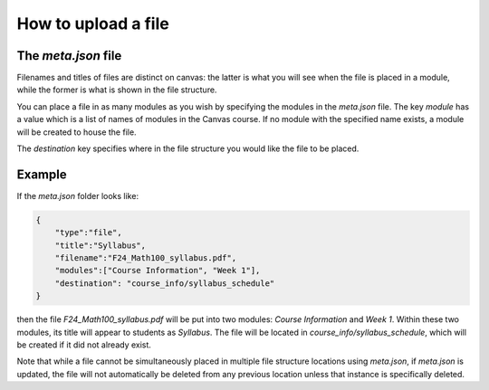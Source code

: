 How to upload a file 
--------------------------------------------------------------------------



The `meta.json` file
====================

Filenames and titles of files are distinct on canvas: 
the latter is what you will see when the file is placed in a module, while the former is what is shown in the file structure.

You can place a file in as many modules as you wish by specifying the modules in the `meta.json` file. 
The key `module` has a value which is a list of names of modules in the Canvas course. 
If no module with the specified name exists, a module will be created to house the file.

The `destination` key specifies where in the file structure you would like the file to be placed.


Example
=======

If the `meta.json` folder looks like:

.. code-block:: 

    {
	"type":"file",
	"title":"Syllabus",
	"filename":"F24_Math100_syllabus.pdf",
	"modules":["Course Information", "Week 1"],
	"destination": "course_info/syllabus_schedule"
    }

then the file `F24_Math100_syllabus.pdf` will be put into two modules: `Course Information` and `Week 1`. 
Within these two modules, its title will appear to students as `Syllabus`. The file will be located in `course_info/syllabus_schedule`, 
which will be created if it did not already exist.

Note that while a file cannot be simultaneously placed in multiple file structure locations using `meta.json`, if `meta.json` is updated, 
the file will not automatically be deleted from any previous location unless that instance is specifically deleted.



